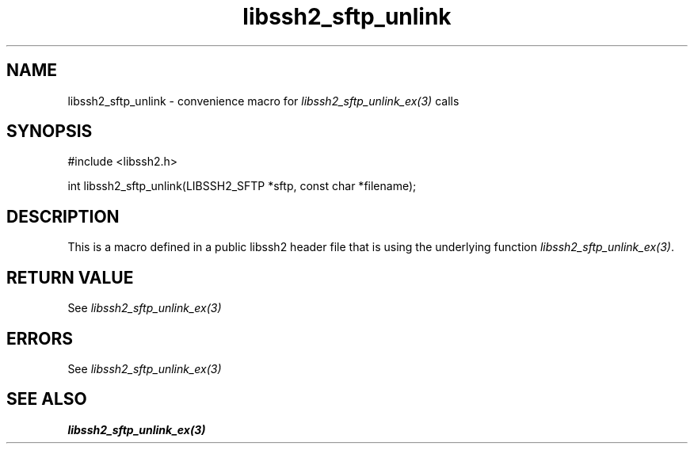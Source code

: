 .TH libssh2_sftp_unlink 3 "20 Feb 2010" "libssh2 1.2.4" "libssh2 manual"
.SH NAME
libssh2_sftp_unlink - convenience macro for \fIlibssh2_sftp_unlink_ex(3)\fP calls
.SH SYNOPSIS
#include <libssh2.h>

int libssh2_sftp_unlink(LIBSSH2_SFTP *sftp, const char *filename);

.SH DESCRIPTION
This is a macro defined in a public libssh2 header file that is using the
underlying function \fIlibssh2_sftp_unlink_ex(3)\fP.
.SH RETURN VALUE
See \fIlibssh2_sftp_unlink_ex(3)\fP
.SH ERRORS
See \fIlibssh2_sftp_unlink_ex(3)\fP
.SH SEE ALSO
.BR libssh2_sftp_unlink_ex(3)
